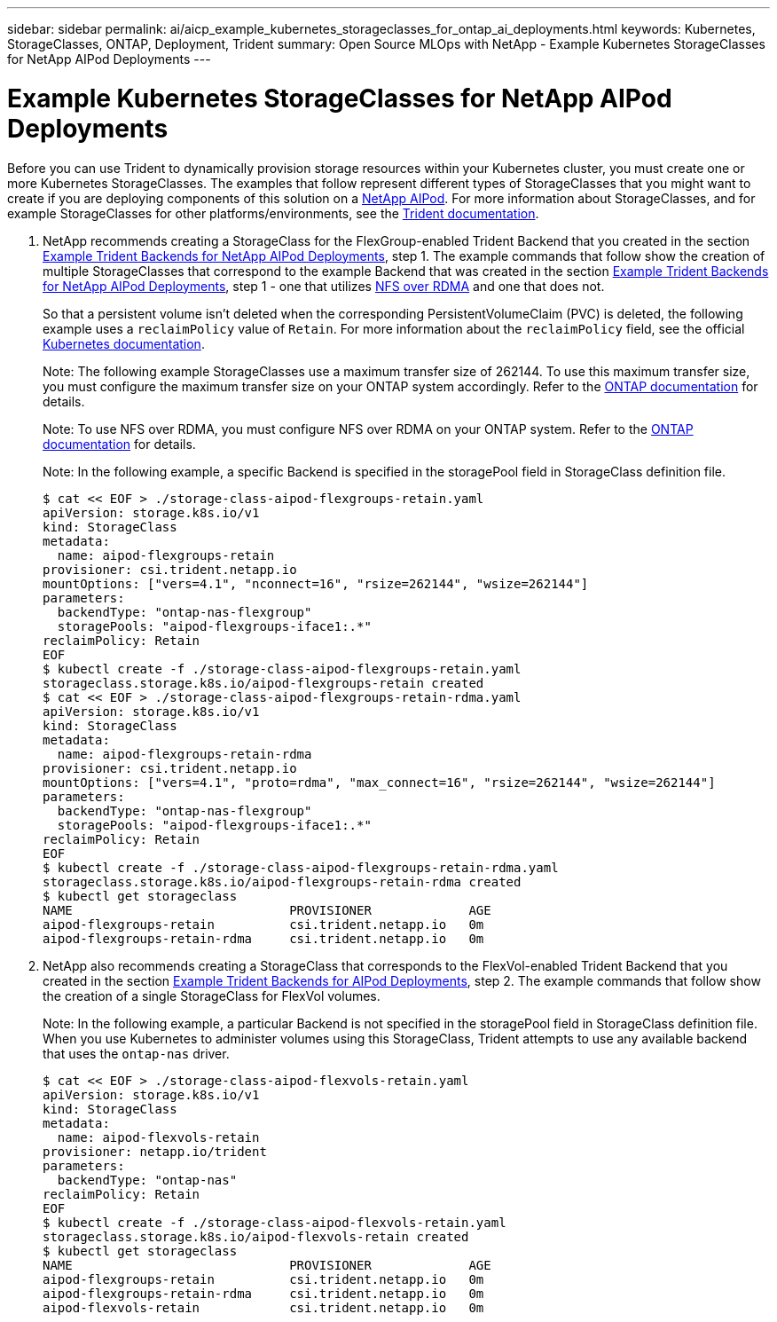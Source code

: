 ---
sidebar: sidebar
permalink: ai/aicp_example_kubernetes_storageclasses_for_ontap_ai_deployments.html
keywords: Kubernetes, StorageClasses, ONTAP, Deployment, Trident
summary: Open Source MLOps with NetApp - Example Kubernetes StorageClasses for NetApp AIPod Deployments
---

= Example Kubernetes StorageClasses for NetApp AIPod Deployments
:hardbreaks:
:nofooter:
:icons: font
:linkattrs:
:imagesdir: ../media/

//
// This file was created with NDAC Version 2.0 (August 17, 2020)
//
// 2020-08-18 15:53:11.918857
//

[.lead]
Before you can use Trident to dynamically provision storage resources within your Kubernetes cluster, you must create one or more Kubernetes StorageClasses. The examples that follow represent different types of StorageClasses that you might want to create if you are deploying components of this solution on a link:aipod_nv_intro.html[NetApp AIPod^]. For more information about StorageClasses, and for example StorageClasses for other platforms/environments, see the link:https://docs.netapp.com/us-en/trident/index.html[Trident documentation^].

. NetApp recommends creating a StorageClass for the FlexGroup-enabled Trident Backend that you created in the section link:aicp_example_trident_backends_for_ontap_ai_deployments.html[Example Trident Backends for NetApp AIPod Deployments], step 1. The example commands that follow show the creation of multiple StorageClasses that correspond to the example Backend that was created in the section link:aicp_example_trident_backends_for_ontap_ai_deployments.html[Example Trident Backends for NetApp AIPod Deployments], step 1 - one that utilizes link:https://docs.netapp.com/us-en/ontap/nfs-rdma/[NFS over RDMA] and one that does not.
+
So that a persistent volume isn’t deleted when the corresponding PersistentVolumeClaim (PVC) is deleted, the following example uses a `reclaimPolicy` value of `Retain`. For more information about the `reclaimPolicy` field, see the official https://kubernetes.io/docs/concepts/storage/storage-classes/[Kubernetes documentation^].
+
Note: The following example StorageClasses use a maximum transfer size of 262144. To use this maximum transfer size, you must configure the maximum transfer size on your ONTAP system accordingly. Refer to the link:https://docs.netapp.com/us-en/ontap/nfs-admin/nfsv3-nfsv4-performance-tcp-transfer-size-concept.html[ONTAP documentation^] for details.
+
Note: To use NFS over RDMA, you must configure NFS over RDMA on your ONTAP system. Refer to the link:https://docs.netapp.com/us-en/ontap/nfs-rdma/[ONTAP documentation^] for details.
+
Note: In the following example, a specific Backend is specified in the storagePool field in StorageClass definition file.
+
....
$ cat << EOF > ./storage-class-aipod-flexgroups-retain.yaml
apiVersion: storage.k8s.io/v1
kind: StorageClass
metadata:
  name: aipod-flexgroups-retain
provisioner: csi.trident.netapp.io
mountOptions: ["vers=4.1", "nconnect=16", "rsize=262144", "wsize=262144"]
parameters:
  backendType: "ontap-nas-flexgroup"
  storagePools: "aipod-flexgroups-iface1:.*"
reclaimPolicy: Retain
EOF
$ kubectl create -f ./storage-class-aipod-flexgroups-retain.yaml
storageclass.storage.k8s.io/aipod-flexgroups-retain created
$ cat << EOF > ./storage-class-aipod-flexgroups-retain-rdma.yaml
apiVersion: storage.k8s.io/v1
kind: StorageClass
metadata:
  name: aipod-flexgroups-retain-rdma
provisioner: csi.trident.netapp.io
mountOptions: ["vers=4.1", "proto=rdma", "max_connect=16", "rsize=262144", "wsize=262144"]
parameters:
  backendType: "ontap-nas-flexgroup"
  storagePools: "aipod-flexgroups-iface1:.*"
reclaimPolicy: Retain
EOF
$ kubectl create -f ./storage-class-aipod-flexgroups-retain-rdma.yaml
storageclass.storage.k8s.io/aipod-flexgroups-retain-rdma created
$ kubectl get storageclass
NAME                             PROVISIONER             AGE
aipod-flexgroups-retain          csi.trident.netapp.io   0m
aipod-flexgroups-retain-rdma     csi.trident.netapp.io   0m
....

. NetApp also recommends creating a StorageClass that corresponds to the FlexVol-enabled Trident Backend that you created in the section link:aicp_example_trident_backends_for_ontap_ai_deployments.html[Example Trident Backends for AIPod Deployments], step 2. The example commands that follow show the creation of a single StorageClass for FlexVol volumes.
+
Note: In the following example, a particular Backend is not specified in the storagePool field in StorageClass definition file. When you use Kubernetes to administer volumes using this StorageClass, Trident attempts to use any available backend that uses the `ontap-nas` driver.
+
....
$ cat << EOF > ./storage-class-aipod-flexvols-retain.yaml
apiVersion: storage.k8s.io/v1
kind: StorageClass
metadata:
  name: aipod-flexvols-retain
provisioner: netapp.io/trident
parameters:
  backendType: "ontap-nas"
reclaimPolicy: Retain
EOF
$ kubectl create -f ./storage-class-aipod-flexvols-retain.yaml
storageclass.storage.k8s.io/aipod-flexvols-retain created
$ kubectl get storageclass
NAME                             PROVISIONER             AGE
aipod-flexgroups-retain          csi.trident.netapp.io   0m
aipod-flexgroups-retain-rdma     csi.trident.netapp.io   0m
aipod-flexvols-retain            csi.trident.netapp.io   0m
....
